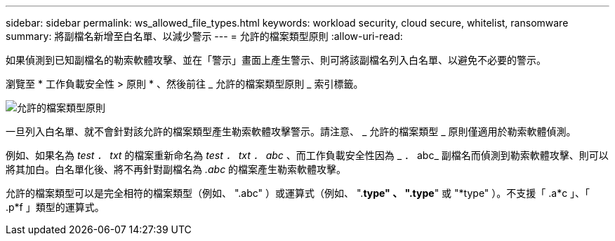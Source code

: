 ---
sidebar: sidebar 
permalink: ws_allowed_file_types.html 
keywords: workload security, cloud secure, whitelist, ransomware 
summary: 將副檔名新增至白名單、以減少警示 
---
= 允許的檔案類型原則
:allow-uri-read: 


[role="lead"]
如果偵測到已知副檔名的勒索軟體攻擊、並在「警示」畫面上產生警示、則可將該副檔名列入白名單、以避免不必要的警示。

瀏覽至 * 工作負載安全性 > 原則 * 、然後前往 _ 允許的檔案類型原則 _ 索引標籤。

image:WS_Allowed_File_Type_Policies.png["允許的檔案類型原則"]

一旦列入白名單、就不會針對該允許的檔案類型產生勒索軟體攻擊警示。請注意、 _ 允許的檔案類型 _ 原則僅適用於勒索軟體偵測。

例如、如果名為 _test ． txt_ 的檔案重新命名為 _test ． txt ． abc_ 、而工作負載安全性因為 _ ． abc_ 副檔名而偵測到勒索軟體攻擊、則可以將其加白。白名單化後、將不再針對副檔名為 _.abc_ 的檔案產生勒索軟體攻擊。

允許的檔案類型可以是完全相符的檔案類型（例如、 ".abc" ）或運算式（例如、 ".*type" 、 ".type*" 或 "*type" ）。不支援「 .a*c 」、「 .p*f 」類型的運算式。
